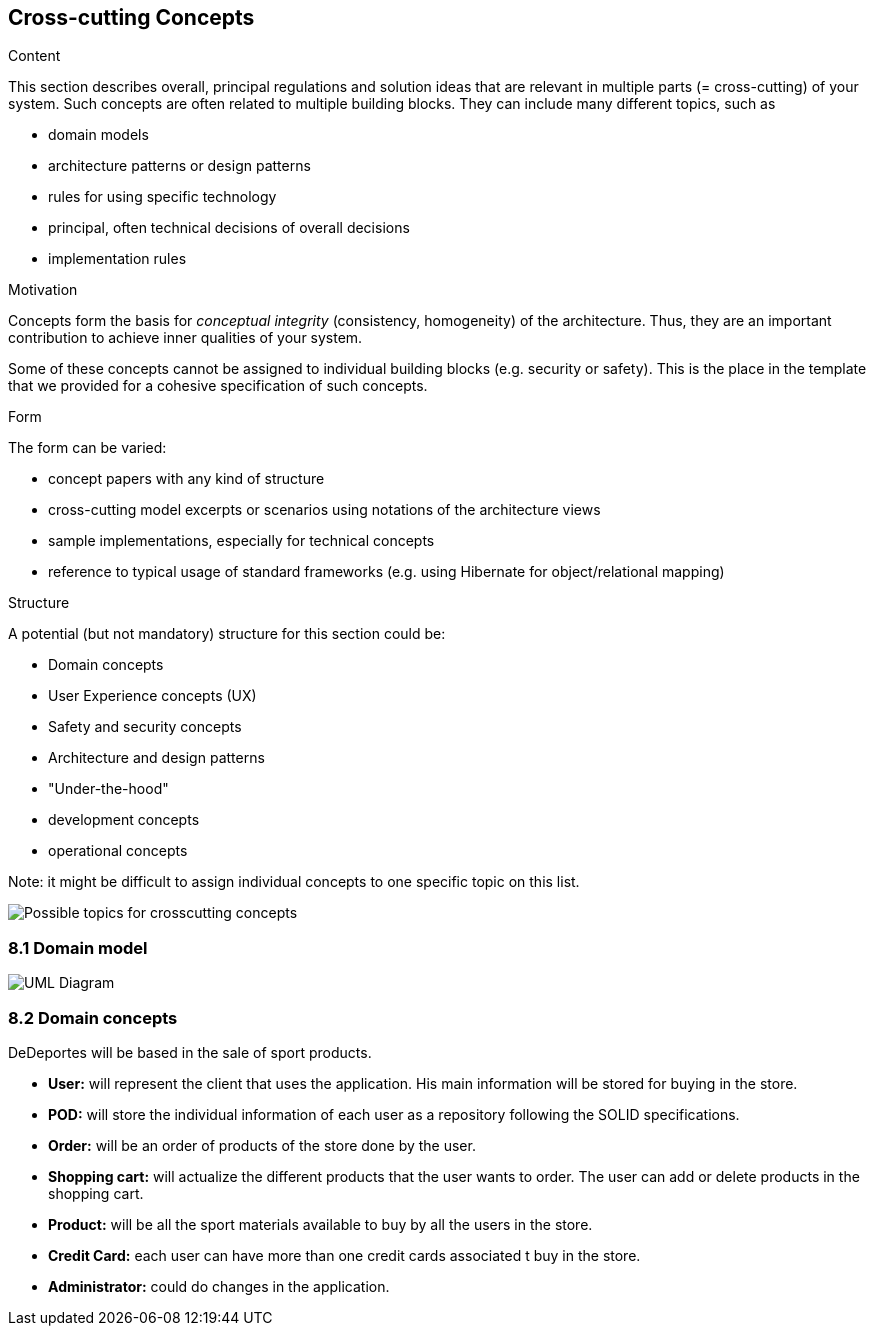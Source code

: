 [[section-concepts]]
== Cross-cutting Concepts


[role="arc42help"]
****
.Content
This section describes overall, principal regulations and solution ideas that are
relevant in multiple parts (= cross-cutting) of your system.
Such concepts are often related to multiple building blocks.
They can include many different topics, such as

* domain models
* architecture patterns or design patterns
* rules for using specific technology
* principal, often technical decisions of overall decisions
* implementation rules

.Motivation
Concepts form the basis for _conceptual integrity_ (consistency, homogeneity)
of the architecture. Thus, they are an important contribution to achieve inner qualities of your system.

Some of these concepts cannot be assigned to individual building blocks
(e.g. security or safety). This is the place in the template that we provided for a
cohesive specification of such concepts.

.Form
The form can be varied:

* concept papers with any kind of structure
* cross-cutting model excerpts or scenarios using notations of the architecture views
* sample implementations, especially for technical concepts
* reference to typical usage of standard frameworks (e.g. using Hibernate for object/relational mapping)

.Structure
A potential (but not mandatory) structure for this section could be:

* Domain concepts
* User Experience concepts (UX)
* Safety and security concepts
* Architecture and design patterns
* "Under-the-hood"
* development concepts
* operational concepts

Note: it might be difficult to assign individual concepts to one specific topic
on this list.
****

image:08-Crosscutting-Concepts-Structure-EN.png["Possible topics for crosscutting concepts"]

=== 8.1 Domain model

image:08-domainModel.png["UML Diagram"]

=== 8.2 Domain concepts

DeDeportes will be based in the sale of sport products.

* *User:* will represent the client that uses the application. His main information will be stored for buying in the store.
* *POD:* will store the individual information of each user as a repository following the SOLID specifications.
* *Order:* will be an order of products of the store done by the user.
* *Shopping cart:* will actualize the different products that the user wants to order. The user can add or delete products in the shopping cart.
* *Product:* will be all the sport materials available to buy by all the users in the store.
* *Credit Card:* each user can have more than one credit cards associated t buy in the store.
* *Administrator:* could do changes in the application.
